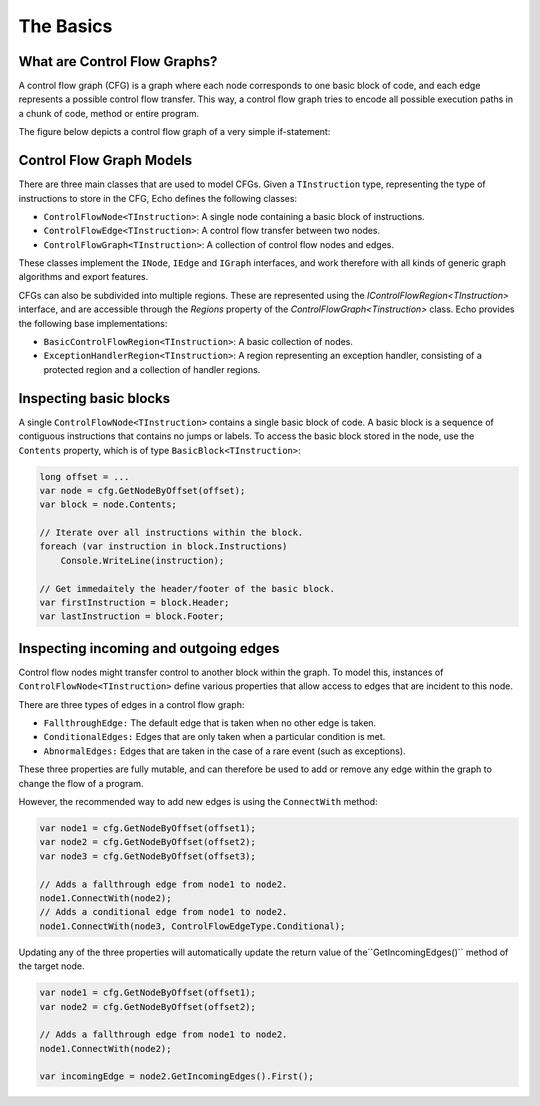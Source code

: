 The Basics
==========

What are Control Flow Graphs?
-----------------------------

A control flow graph (CFG) is a graph where each node corresponds to one basic block of code, and each edge represents a possible control flow transfer. This way, a control flow graph tries to encode all possible execution paths in a chunk of code, method or entire program.

The figure below depicts a control flow graph of a very simple if-statement:

.. image:: img/if.png
    :width: 200px
    :align: center
    :height: 100px
    :alt: A control flow graph of an if statement.

Control Flow Graph Models
-------------------------

There are three main classes that are used to model CFGs. Given a ``TInstruction`` type, representing the type of instructions to store in the CFG, Echo defines the following classes:

- ``ControlFlowNode<TInstruction>``: A single node containing a basic block of instructions.
- ``ControlFlowEdge<TInstruction>``: A control flow transfer between two nodes.
- ``ControlFlowGraph<TInstruction>``: A collection of control flow nodes and edges.

These classes implement the ``INode``, ``IEdge`` and ``IGraph`` interfaces, and work therefore with all kinds of generic graph algorithms and export features.

CFGs can also be subdivided into multiple regions. These are represented using the `IControlFlowRegion<TInstruction>` interface, and are accessible through the `Regions` property of the `ControlFlowGraph<Tinstruction>` class. Echo provides the following base implementations:

- ``BasicControlFlowRegion<TInstruction>``: A basic collection of nodes.
- ``ExceptionHandlerRegion<TInstruction>``: A region representing an exception handler, consisting of a protected region and a collection of handler regions.


Inspecting basic blocks
-----------------------

A single ``ControlFlowNode<TInstruction>`` contains a single basic block of code. A basic block is a sequence of contiguous instructions that contains no jumps or labels. To access the basic block stored in the node, use the ``Contents`` property, which is of type ``BasicBlock<TInstruction>``:

.. code-block:: csharp

    long offset = ...
    var node = cfg.GetNodeByOffset(offset);
    var block = node.Contents;

    // Iterate over all instructions within the block.
    foreach (var instruction in block.Instructions) 
        Console.WriteLine(instruction);

    // Get immedaitely the header/footer of the basic block.
    var firstInstruction = block.Header;
    var lastInstruction = block.Footer;
    

Inspecting incoming and outgoing edges
--------------------------------------

Control flow nodes might transfer control to another block within the graph. To model this, instances of ``ControlFlowNode<TInstruction>`` define various properties that allow access to edges that are incident to this node.

There are three types of edges in a control flow graph:

- ``FallthroughEdge:`` The default edge that is taken when no other edge is taken.
- ``ConditionalEdges:`` Edges that are only taken when a particular condition is met.
- ``AbnormalEdges:`` Edges that are taken in the case of a rare event (such as exceptions).

These three properties are fully mutable, and can therefore be used to add or remove any edge within the graph to change the flow of a program.

However, the recommended way to add new edges is using the ``ConnectWith`` method:

.. code-block:: csharp

    var node1 = cfg.GetNodeByOffset(offset1);
    var node2 = cfg.GetNodeByOffset(offset2);
    var node3 = cfg.GetNodeByOffset(offset3);

    // Adds a fallthrough edge from node1 to node2.
    node1.ConnectWith(node2);
    // Adds a conditional edge from node1 to node2.
    node1.ConnectWith(node3, ControlFlowEdgeType.Conditional);

Updating any of the three properties will automatically update the return value of the``GetIncomingEdges()`` method of the target node.

.. code-block:: csharp

    var node1 = cfg.GetNodeByOffset(offset1);
    var node2 = cfg.GetNodeByOffset(offset2);

    // Adds a fallthrough edge from node1 to node2.
    node1.ConnectWith(node2);

    var incomingEdge = node2.GetIncomingEdges().First();